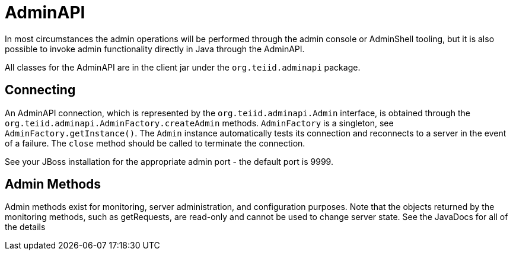 = AdminAPI

In most circumstances the admin operations will be performed through the admin console or AdminShell tooling, but it is also possible to invoke admin functionality directly in Java through the AdminAPI.

All classes for the AdminAPI are in the client jar under the `org.teiid.adminapi` package.

== Connecting

An AdminAPI connection, which is represented by the `org.teiid.adminapi.Admin` interface, is obtained through the `org.teiid.adminapi.AdminFactory.createAdmin` methods. `AdminFactory` is a singleton, see `AdminFactory.getInstance()`. The `Admin` instance automatically tests its connection and reconnects to a server in the event of a failure. The `close` method should be called to terminate the connection.

See your JBoss installation for the appropriate admin port - the default port is 9999.

== Admin Methods

Admin methods exist for monitoring, server administration, and configuration purposes. Note that the objects returned by the monitoring methods, such as getRequests, are read-only and cannot be used to change server state. See the JavaDocs for all of the details
